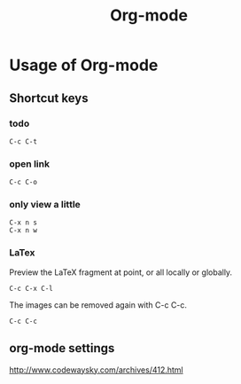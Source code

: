 #+TITLE: Org-mode
#+STARTUP: indent

* Usage of Org-mode
** Shortcut keys
*** todo
#+begin_example
C-c C-t
#+end_example

*** open link
#+begin_example
C-c C-o
#+end_example

*** only view a little
#+begin_example
C-x n s
C-x n w
#+end_example

*** LaTex
Preview the LaTeX fragment at point, or all locally or globally.
#+begin_example
C-c C-x C-l
#+end_example
The images can be removed again with C-c C-c.
#+begin_example
C-c C-c
#+end_example

** org-mode settings
http://www.codewaysky.com/archives/412.html
